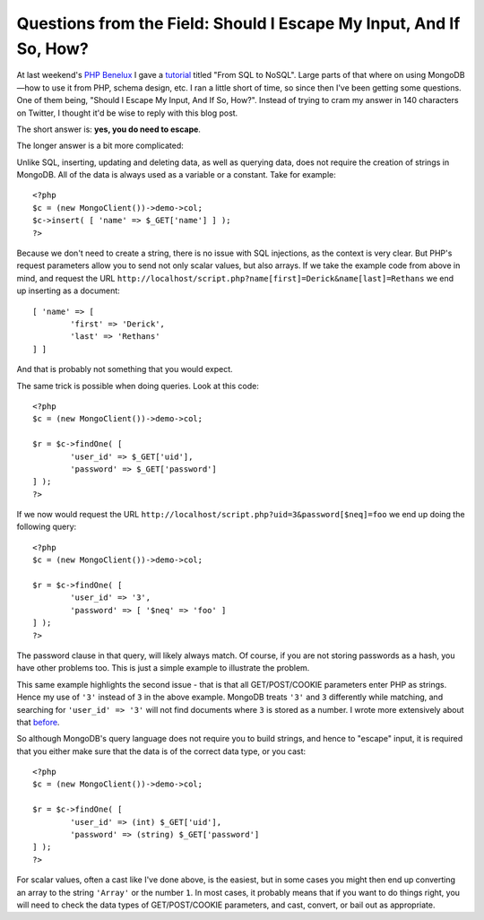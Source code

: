 Questions from the Field: Should I Escape My Input, And If So, How?
===================================================================

.. articleMetaData::
   :Where: London, UK
   :Date: 2015-01-27 09:03 Europe/London
   :Tags: blog, php, mongodb
   :Short: escinput

At last weekend's `PHP Benelux`_ I gave a tutorial_ titled "From SQL to NoSQL".
Large parts of that where on using MongoDB—how to use it from PHP, schema
design, etc. I ran a little short of time, so since then I've been getting
some questions. One of them being, "Should I Escape My Input, And If So,
How?". Instead of trying to cram my answer in 140 characters on Twitter, I
thought it'd be wise to reply with this blog post.

.. _`PHP Benelux`: https://conference.phpbenelux.eu/2015/about/
.. _tutorial: http://derickrethans.nl/talks/sql2nosql-phpbnl15

The short answer is: **yes, you do need to escape**.

The longer answer is a bit more complicated:

Unlike SQL, inserting, updating and deleting data, as well as querying data,
does not require the creation of strings in MongoDB. All of the data is always
used as a variable or a constant. Take for example::

	<?php
	$c = (new MongoClient())->demo->col;
	$c->insert( [ 'name' => $_GET['name'] ] );
	?>

Because we don't need to create a string, there is no issue with SQL
injections, as the context is very clear. But PHP's request parameters allow
you to send not only scalar values, but also arrays. If we take the example
code from above in mind, and request the URL
``http://localhost/script.php?name[first]=Derick&name[last]=Rethans`` we end
up inserting as a document::

	[ 'name' => [
		'first' => 'Derick',
		'last' => 'Rethans'
	] ]

And that is probably not something that you would expect.

The same trick is possible when doing queries. Look at this code::

	<?php
	$c = (new MongoClient())->demo->col;

	$r = $c->findOne( [
		'user_id' => $_GET['uid'],
		'password' => $_GET['password']
	] );
	?>

If we now would request the URL
``http://localhost/script.php?uid=3&password[$neq]=foo`` we end up doing the
following query::

	<?php
	$c = (new MongoClient())->demo->col;

	$r = $c->findOne( [
		'user_id' => '3',
		'password' => [ '$neq' => 'foo' ]
	] );
	?>

The password clause in that query, will likely always match. Of course, if you
are not storing passwords as a hash, you have other problems too. This is just
a simple example to illustrate the problem.

This same example highlights the second issue - that is that all
GET/POST/COOKIE parameters enter PHP as strings. Hence my use of ``'3'``
instead of ``3`` in the above example. MongoDB treats ``'3'`` and ``3``
differently while matching, and searching for ``'user_id' => '3'`` will not
find documents where ``3`` is stored as a number. I wrote more extensively
about that before_.

.. _before: /mongodb-type-juggling.html

So although MongoDB's query language does not require you to build strings,
and hence to "escape" input, it is required that you either make sure that the
data is of the correct data type, or you cast::

	<?php
	$c = (new MongoClient())->demo->col;

	$r = $c->findOne( [
		'user_id' => (int) $_GET['uid'],
		'password' => (string) $_GET['password']
	] );
	?>

For scalar values, often a cast like I've done above, is the easiest, but in
some cases you might then end up converting an array to the string ``'Array'``
or the number ``1``. In most cases, it probably means that if you want to do
things right, you will need to check the data types of GET/POST/COOKIE
parameters, and cast, convert, or bail out as appropriate.
